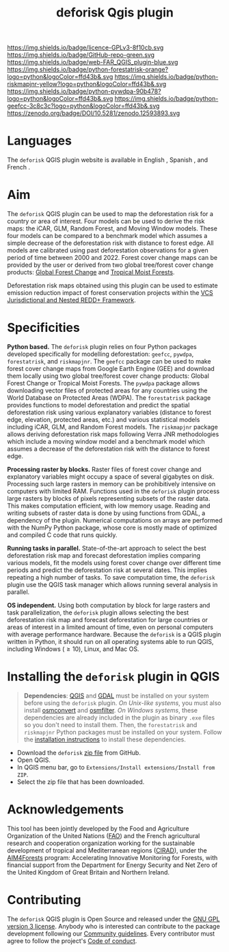 #+title: deforisk Qgis plugin
#+author: Ghislain Vieilledent
#+options: title:nil author:nil date:nil ^:{} toc:nil num:nil H:4

#+begin_export rst
..
    This README.rst file is automatically generated. Please do not
    modify it. If you want to make changes to this file, modify the
    README.org source file directly.
#+end_export

#+attr_rst: :align right :width 140px :alt Logo riskmapjnr
[[https://deforisk-qgis-plugin.org][https://deforisk-qgis-plugin.org/_static/logo-deforisk.png]]

#+begin_export rst
====================
deforisk QGIS plugin
====================
#+end_export

#+link: GPLv3_link https://www.gnu.org/licenses/gpl-3.0.html
#+link: github_link https://github.com/ghislainv/deforisk-qgis-plugin
#+link: website_link https://deforisk-qgis-plugin.org
#+link: far_link https://ecology.ghislainv.fr/forestatrisk
#+link: rmj_link https://ecology.ghislainv.fr/riskmapjnr
#+link: pywdpa_link https://ecology.ghislainv.fr/pywdpa
#+link: geefcc_link https://ecology.ghislainv.fr/geefcc
#+link: zenodo_link https://doi.org/10.5281/zenodo.12593893

#+macro: GPLv3 https://img.shields.io/badge/licence-GPLv3-8f10cb.svg
#+macro: github https://img.shields.io/badge/GitHub-repo-green.svg
#+macro: website https://img.shields.io/badge/web-FAR_QGIS_plugin-blue.svg
#+macro: far https://img.shields.io/badge/python-forestatrisk-orange?logo=python&logoColor=ffd43b&.svg
#+macro: rmj https://img.shields.io/badge/python-riskmapjnr-yellow?logo=python&logoColor=ffd43b&.svg
#+macro: pywdpa https://img.shields.io/badge/python-pywdpa-90b478?logo=python&logoColor=ffd43b&.svg
#+macro: geefcc https://img.shields.io/badge/python-geefcc-3c8c3c?logo=python&logoColor=ffd43b&.svg
#+macro: zenodo https://zenodo.org/badge/DOI/10.5281/zenodo.12593893.svg

[[GPLv3_link][{{{GPLv3}}}]]
[[github_link][{{{github}}}]]
[[website_link][{{{website}}}]]
[[far_link][{{{far}}}]]
[[rmj_link][{{{rmj}}}]]
[[pywdpa_link][{{{pywdpa}}}]]
[[geefcc_link][{{{geefcc}}}]]
[[zenodo_link][{{{zenodo}}}]]

# [[GPLv3_link][https://img.shields.io/badge/licence-GPLv3-8f10cb.svg]]
# [[github_link][https://img.shields.io/badge/GitHub-repo-green.svg]]
# [[website_link][https://img.shields.io/badge/web-Deforisk_QGIS_plugin-blue.svg]]
# [[far_pypkg_link][https://img.shields.io/badge/python-forestatrisk-orange?logo=python&logoColor=ffd43b&.svg]]
# [[rmj_pypkg_link][https://img.shields.io/badge/python-riskmapjnr-yellow?logo=python&logoColor=ffd43b&.svg]]

* Languages

#+begin_export rst 
.. |icon_en| image:: https://deforisk-qgis-plugin.org/_static/icon_en.png
   :width: 25px
   :target: https://deforisk-qgis-plugin.org/

.. |icon_es| image:: https://deforisk-qgis-plugin.org/_static/icon_es.png
   :width: 25px
   :target: https://deforisk-qgis-plugin.org/es

.. |icon_fr| image:: https://deforisk-qgis-plugin.org/_static/icon_fr.png
   :width: 25px
   :target: https://deforisk-qgis-plugin.org/fr
#+end_export

 The ~deforisk~ QGIS plugin website is available in English @@rst:|icon_en|@@, Spanish @@rst:|icon_es|@@, and French @@rst:|icon_fr|@@.

* Aim

The ~deforisk~ QGIS plugin can be used to map the deforestation risk for a country or area of interest. Four models can be used to derive the risk maps: the iCAR, GLM, Random Forest, and Moving Window models. These four models can be compared to a benchmark model which assumes a simple decrease of the deforestation risk with distance to forest edge. All models are calibrated using past deforestation observations for a given period of time between 2000 and 2022. Forest cover change maps can be provided by the user or derived from two global tree/forest cover change products: [[https://earthenginepartners.appspot.com/science-2013-global-forest][Global Forest Change]] and [[https://forobs.jrc.ec.europa.eu/TMF][Tropical Moist Forests]].

Deforestation risk maps obtained using this plugin can be used to estimate emission reduction impact of forest conservation projects within the [[https://verra.org/programs/jurisdictional-nested-redd-framework/][VCS Jurisdictional and Nested REDD+ Framework]].

#+attr_rst: :alt Banner
[[https://deforisk-qgis-plugin.org][https://deforisk-qgis-plugin.org/_static/banner.png]]

* Specificities

*Python based.* The ~deforisk~ plugin relies on four Python packages developed specifically for modelling deforestation: ~geefcc~, ~pywdpa~, ~forestatrisk~, and ~riskmapjnr~. The ~geefcc~ package can be used to make forest cover change maps from Google Earth Engine (GEE) and download them locally using two global tree/forest cover change products: Global Forest Change or Tropical Moist Forests. The ~pywdpa~ package allows downloading vector files of protected areas for any countries using the World Database on Protected Areas (WDPA). The ~forestatrisk~ package provides functions to model deforestation and predict the spatial deforestation risk using various explanatory variables (distance to forest edge, elevation, protected areas, etc.) and various statistical models including iCAR, GLM, and Random Forest models. The ~riskmapjnr~ package allows deriving deforestation risk maps following Verra JNR methodologies which include a moving window model and a benchmark model which assumes a decrease of the deforestation risk with the distance to forest edge.

#+attr_rst: :alt geefc :width 100px
[[https://ecology.ghislainv.fr/geefcc][https://deforisk-qgis-plugin.org/_static/logo-geefcc.png]]
#+attr_rst: :alt pywdpa :width 100px
[[https://ecology.ghislainv.fr/pywdpa][https://deforisk-qgis-plugin.org/_static/logo-pywdpa.png]]
#+attr_rst: :alt forestatrisk :width 100px
[[https://ecology.ghislainv.fr/forestatrisk][https://deforisk-qgis-plugin.org/_static/logo-far.png]]
#+attr_rst: :alt riskmapjnr :width 100px
[[https://ecology.ghislainv.fr/riskmapjnr][https://deforisk-qgis-plugin.org/_static/logo-riskmapjnr.png]]

*Processing raster by blocks.* Raster files of forest cover change and explanatory variables might occupy a space of several gigabytes on disk. Processing such large rasters in memory can be prohibitively intensive on computers with limited RAM. Functions used in the ~deforisk~ plugin process large rasters by blocks of pixels representing subsets of the raster data. This makes computation efficient, with low memory usage. Reading and writing subsets of raster data is done by using functions from GDAL, a dependency of the plugin. Numerical computations on arrays are performed with the NumPy Python package, whose core is mostly made of optimized and compiled C code that runs quickly.

*Running tasks in parallel.* State-of-the-art approach to select the best deforestation risk map and forecast deforestation implies comparing various models, fit the models using forest cover change over different time periods and predict the deforestation risk at several dates. This implies repeating a high number of tasks. To save computation time, the ~deforisk~ plugin use the QGIS task manager which allows running several analysis in parallel.

*OS independent.* Using both computation by block for large rasters and task parallelization, the ~deforisk~ plugin allows selecting the best deforestation risk map and forecast deforestation for large countries or areas of interest in a limited amount of time, even on personal computers with average performance hardware. Because the ~deforisk~ is a QGIS plugin written in Python, it should run on all operating systems able to run QGIS, including Windows ($\geq10$), Linux, and Mac OS.

* Installing the ~deforisk~ plugin in QGIS

#+attr_rst: :directive note
#+begin_quote
*Dependencies*: [[https://www.qgis.org/en/site/][QGIS]] and [[https://gdal.org/index.html][GDAL]] must be installed on your system before using the ~deforisk~ plugin. /On Unix-like systems/, you must also install [[https://wiki.openstreetmap.org/wiki/Osmconvert][osmconvert]] and [[https://wiki.openstreetmap.org/wiki/Osmfilter][osmfilter]]. /On Windows systems/, these dependencies are already included in the plugin as binary ~.exe~ files so you don't need to install them. Then, the ~forestatrisk~ and ~riskmapjnr~ Python packages must be installed on your system. Follow the [[file:installation.html][installation instructions]] to install these dependencies.
#+end_quote

- Download the ~deforisk~ [[https://github.com/ghislainv/deforisk-qgis-plugin/archive/refs/heads/main.zip][zip file]] from GitHub.
- Open QGIS.
- In QGIS menu bar, go to ~Extensions/Install extensions/Install from ZIP~.
- Select the zip file that has been downloaded.

* Acknowledgements

This tool has been jointly developed by the Food and Agriculture Organization of the United Nations ([[https://www.fao.org/][FAO]]) and the French agricultural research and cooperation organization working for the sustainable development of tropical and Mediterranean regions ([[https://www.cirad.fr/en/][CIRAD]]), under the [[https://www.fao.org/in-action/aim4forests][AIM4Forests]] program: Accelerating Innovative Monitoring for Forests, with financial support from the Department for Energy Security and Net Zero of the United Kingdom of Great Britain and Northern Ireland.

#+attr_rst: :height 100px :alt Logo partners
[[https://www.fao.org/in-action/aim4forests][https://deforisk-qgis-plugin.org/_static/logos_partners.png]]


* Contributing

The ~deforisk~ QGIS plugin is Open Source and released under the [[https://deforisk-qgis-plugin.org/contributing/license.html][GNU GPL version 3 license]]. Anybody who is interested can contribute to the package development following our [[https://deforisk-qgis-plugin.org/contributing/community_guidelines.html][Community guidelines]]. Every contributor must agree to follow the project's [[https://deforisk-qgis-plugin.org/contributing/code_of_conduct.html][Code of conduct]].


